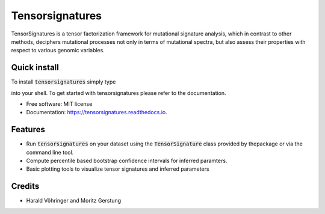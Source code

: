 ================
Tensorsignatures
================


.. image:: https://img.shields.io/pypi/v/tensorsignatures.svg
        :target: https://pypi.python.org/pypi/tensorsignatures

.. image:: https://img.shields.io/travis/sagar87/tensorsignatures.svg
        :target: https://travis-ci.org/sagar87/tensorsignatures

.. image:: https://readthedocs.org/projects/tensorsignatures/badge/?version=latest
        :target: https://tensorsignatures.readthedocs.io/en/latest/?badge=latest
        :alt: Documentation Status


TensorSignatures is a tensor factorization framework for mutational signature
analysis, which in contrast to other methods, deciphers mutational processes
not only in terms of mutational spectra, but also assess their properties with
respect to various genomic variables.

Quick install
-------------

To install :code:`tensorsignatures` simply type

.. code-block:: console
    $ pip install

into your shell. To get started with tensorsignatures please refer to the
documentation.

* Free software: MIT license
* Documentation: https://tensorsignatures.readthedocs.io.


Features
--------

* Run :code:`tensorsignatures` on your dataset using the :code:`TensorSignature` class provided by thepackage or via the command line tool.
* Compute percentile based bootstrap confidence intervals for inferred paramters.
* Basic plotting tools to visualize tensor signatures and inferred parameters

Credits
-------

* Harald Vöhringer and Moritz Gerstung
